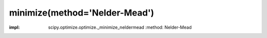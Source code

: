 .. _optimize.minimize-neldermead:

minimize(method='Nelder-Mead')
---------------------------------------------

.. scipy-optimize:function:: scipy.optimize.minimize
:impl: scipy.optimize.optimize._minimize_neldermead
       :method: Nelder-Mead
